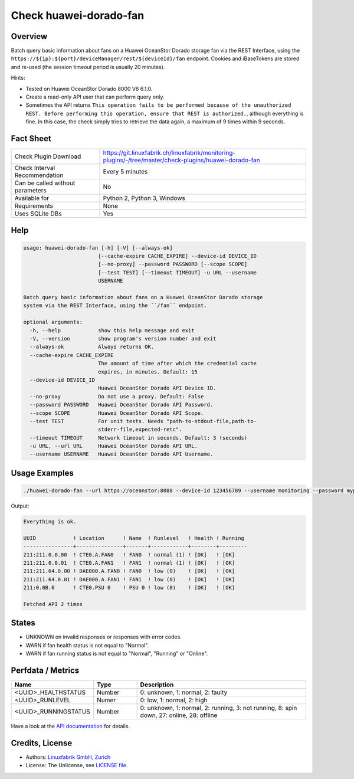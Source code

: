 Check huawei-dorado-fan
=======================

Overview
--------

Batch query basic information about fans on a Huawei OceanStor Dorado storage fan via the REST Interface, using the ``https://${ip}:${port}/deviceManager/rest/${deviceId}/fan`` endpoint. Cookies and iBaseTokens are stored and re-used (the session timeout period is usually 20 minutes).

Hints:

* Tested on Huawei OceanStor Dorado 8000 V6 6.1.0.
* Create a read-only API user that can perform query only.
* Sometimes the API returns ``This operation fails to be performed because of the unauthorized REST. Before performing this operation, ensure that REST is authorized.``, although everything is fine. In this case, the check simply tries to retrieve the data again, a maximum of 9 times within 9 seconds.


Fact Sheet
----------

.. csv-table::
    :widths: 30, 70
    
    "Check Plugin Download",                "https://git.linuxfabrik.ch/linuxfabrik/monitoring-plugins/-/tree/master/check-plugins/huawei-dorado-fan"
    "Check Interval Recommendation",        "Every 5 minutes"
    "Can be called without parameters",     "No"
    "Available for",                        "Python 2, Python 3, Windows"
    "Requirements",                         "None"
    "Uses SQLite DBs",                      "Yes"


Help
----

.. code-block:: text

    usage: huawei-dorado-fan [-h] [-V] [--always-ok]
                            [--cache-expire CACHE_EXPIRE] --device-id DEVICE_ID
                            [--no-proxy] --password PASSWORD [--scope SCOPE]
                            [--test TEST] [--timeout TIMEOUT] -u URL --username
                            USERNAME

    Batch query basic information about fans on a Huawei OceanStor Dorado storage
    system via the REST Interface, using the ``/fan`` endpoint.

    optional arguments:
      -h, --help            show this help message and exit
      -V, --version         show program's version number and exit
      --always-ok           Always returns OK.
      --cache-expire CACHE_EXPIRE
                            The amount of time after which the credential cache
                            expires, in minutes. Default: 15
      --device-id DEVICE_ID
                            Huawei OceanStor Dorado API Device ID.
      --no-proxy            Do not use a proxy. Default: False
      --password PASSWORD   Huawei OceanStor Dorado API Password.
      --scope SCOPE         Huawei OceanStor Dorado API Scope.
      --test TEST           For unit tests. Needs "path-to-stdout-file,path-to-
                            stderr-file,expected-retc".
      --timeout TIMEOUT     Network timeout in seconds. Default: 3 (seconds)
      -u URL, --url URL     Huawei OceanStor Dorado API URL.
      --username USERNAME   Huawei OceanStor Dorado API Username.



Usage Examples
--------------

.. code-block:: bash

    ./huawei-dorado-fan --url https://oceanstor:8088 --device-id 123456789 --username monitoring --password mypass

Output:

.. code-block:: text

    Everything is ok.

    UUID            ! Location      ! Name  ! Runlevel   ! Health ! Running 
    ----------------+---------------+-------+------------+--------+---------
    211:211.0.0.00  ! CTE0.A.FAN0   ! FAN0  ! normal (1) ! [OK]   ! [OK]    
    211:211.0.0.01  ! CTE0.A.FAN1   ! FAN1  ! normal (1) ! [OK]   ! [OK]    
    211:211.64.0.00 ! DAE000.A.FAN0 ! FAN0  ! low (0)    ! [OK]   ! [OK]    
    211:211.64.0.01 ! DAE000.A.FAN1 ! FAN1  ! low (0)    ! [OK]   ! [OK]    
    211:0.0B.0      ! CTE0.PSU 0    ! PSU 0 ! low (0)    ! [OK]   ! [OK]    

    Fetched API 2 times


States
------

* UNKNOWN on invalid responses or responses with error codes.
* WARN if fan health status is not equal to "Normal".
* WARN if fan running status is not equal to "Normal", "Running" or "Online".


Perfdata / Metrics
------------------

.. csv-table::
    :widths: 25, 15, 60
    :header-rows: 1
    
    Name,                                       Type,               Description                                           
    <UUID>_HEALTHSTATUS,                        Number,             "0: unknown, 1: normal, 2: faulty"
    <UUID>_RUNLEVEL,                            Numer,              "0: low, 1: normal, 2: high"
    <UUID>_RUNNINGSTATUS,                       Number,             "0: unknown, 1: normal, 2: running, 3: not running, 8: spin down, 27: online, 28: offline"

Have a look at the `API documentation <https://support.huawei.com/enterprise/en/doc/EDOC1100144155/387d790e/overview>`_ for details.


Credits, License
----------------

* Authors: `Linuxfabrik GmbH, Zurich <https://www.linuxfabrik.ch>`_
* License: The Unlicense, see `LICENSE file <https://git.linuxfabrik.ch/linuxfabrik/monitoring-plugins/-/blob/master/LICENSE>`_.
